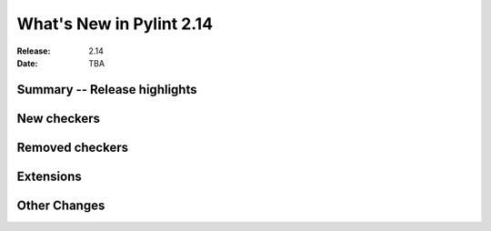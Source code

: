 ***************************
 What's New in Pylint 2.14
***************************

:Release: 2.14
:Date: TBA

Summary -- Release highlights
=============================


New checkers
============


Removed checkers
================


Extensions
==========


Other Changes
=============
